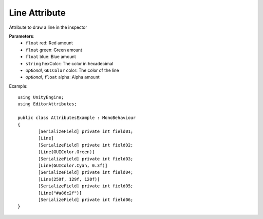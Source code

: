 Line Attribute
==============

Attribute to draw a line in the inspector

**Parameters:**
	- ``float`` red: Red amount
	- ``float`` green: Green amount
	- ``float`` blue: Blue amount
	- ``string`` hexColor: The color in hexadecimal
	- `optional`, ``GUIColor`` color: The color of the line
	- `optional`, ``float`` alpha: Alpha amount

Example::

	using UnityEngine;
	using EditorAttributes;
	
	public class AttributesExample : MonoBehaviour
	{
		[SerializeField] private int field01;
		[Line]
		[SerializeField] private int field02;
		[Line(GUIColor.Green)]
		[SerializeField] private int field03;
		[Line(GUIColor.Cyan, 0.3f)]
		[SerializeField] private int field04;
		[Line(250f, 129f, 120f)]
		[SerializeField] private int field05;
		[Line("#a86c2f")]
		[SerializeField] private int field06;
	}

.. image:: ../Images/Line01.png
